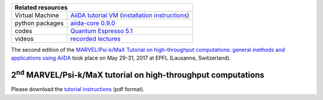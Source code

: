 +-----------------+-----------------------------------------------------+
| Related resources                                                     |
+=================+=====================================================+
| Virtual Machine | `AiiDA tutorial VM`_ (`installation instructions`_) |
+-----------------+-----------------------------------------------------+
| python packages | `aiida-core 0.9.0`_                                 |
+-----------------+-----------------------------------------------------+
| codes           | `Quantum Espresso 5.1`_                             |
+-----------------+-----------------------------------------------------+
| videos          | `recorded lectures`_                                |
+-----------------+-----------------------------------------------------+

.. _AiiDA tutorial VM: https://object.cscs.ch/v1/AUTH_b1d80408b3d340db9f03d373bbde5c1e/marvel-vms/old_tutorials/aiida_tutorial_2017_06.ova
.. _installation instructions: https://object.cscs.ch/v1/AUTH_b1d80408b3d340db9f03d373bbde5c1e/marvel-vms/old_tutorials/aiida_tutorial_2017_06_instructions.pdf
.. _aiida-core 0.9.0: https://pypi.org/project/aiida-core/0.9.0/
.. _Quantum Espresso 5.1: https://gitlab.com/QEF/q-e/-/tags/qe-5.1.0
.. _recorded lectures: https://www.youtube.com/watch?v=qD2IcaFV4Io&list=PL19kfLn4sO_86ruxDP-sxbRXMuOr0VInR

The second edition of the `MARVEL/Psi-k/MaX Tutorial on high-throughput
computations: general methods and applications using AiiDA
<http://nccr-marvel.ch/events/aiida-tutorial-may-2017>`_ took place on May
29-31, 2017 at EPFL (Lausanne, Switzerland).

2\ :sup:`nd` MARVEL/Psi-k/MaX tutorial on high-throughput computations
======================================================================

Please download the `tutorial instructions <https://object.cscs.ch/v1/AUTH_b1d80408b3d340db9f03d373bbde5c1e/marvel-vms/old_tutorials/aiida_tutorial_2017_06_text.pdf>`_ (pdf format).
